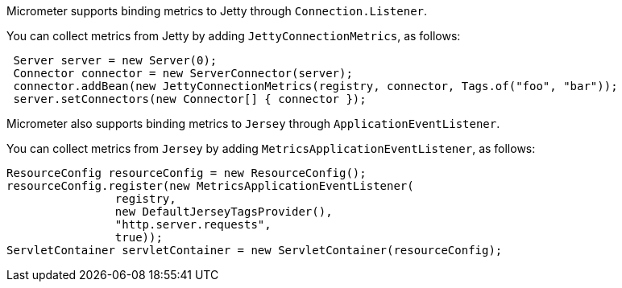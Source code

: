 Micrometer supports binding metrics to Jetty through `Connection.Listener`.

You can collect metrics from Jetty by adding `JettyConnectionMetrics`, as follows:

[source,java]
----
 Server server = new Server(0);
 Connector connector = new ServerConnector(server);
 connector.addBean(new JettyConnectionMetrics(registry, connector, Tags.of("foo", "bar"));
 server.setConnectors(new Connector[] { connector });
----

Micrometer also supports binding metrics to `Jersey` through `ApplicationEventListener`.

You can collect metrics from `Jersey` by adding `MetricsApplicationEventListener`, as follows:

[source,java]
----
ResourceConfig resourceConfig = new ResourceConfig();
resourceConfig.register(new MetricsApplicationEventListener(
                registry,
                new DefaultJerseyTagsProvider(),
                "http.server.requests",
                true));
ServletContainer servletContainer = new ServletContainer(resourceConfig);
----